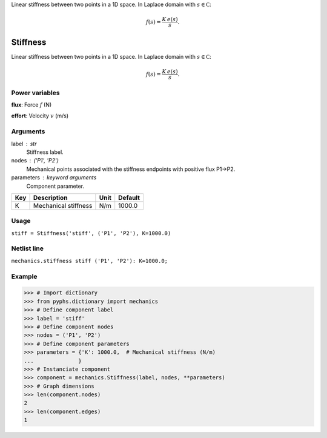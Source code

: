 
.. title: Stiffness
.. slug: mechanics-Stiffness
.. date: 2019-04-28 12:31:26.761412
.. tags: mechanics, mathjax
.. category: component
.. type: text

Linear stiffness between two points in a 1D space. In Laplace domain with :math:`s\in\mathbb C`:

.. math::

    f(s) = \frac{K\,e(s)}{s}.



.. TEASER_END


===========
 Stiffness 
===========


Linear stiffness between two points in a 1D space. In Laplace domain with :math:`s\in\mathbb C`:

.. math::

    f(s) = \frac{K\,e(s)}{s}.



Power variables
---------------

**flux**: Force :math:`f`   (N)

**effort**: Velocity :math:`v`   (m/s)

Arguments
---------

label : str
    Stiffness label.

nodes : ('P1', 'P2')
    Mechanical points associated with the stiffness endpoints with positive flux P1->P2.

parameters : keyword arguments
    Component parameter.

+-----+----------------------+------+---------+
| Key | Description          | Unit | Default |
+=====+======================+======+=========+
| K   | Mechanical stiffness | N/m  | 1000.0  |
+-----+----------------------+------+---------+


Usage
-----

``stiff = Stiffness('stiff', ('P1', 'P2'), K=1000.0)``

Netlist line
------------

``mechanics.stiffness stiff ('P1', 'P2'): K=1000.0;``

Example
-------

>>> # Import dictionary
>>> from pyphs.dictionary import mechanics
>>> # Define component label
>>> label = 'stiff'
>>> # Define component nodes
>>> nodes = ('P1', 'P2')
>>> # Define component parameters
>>> parameters = {'K': 1000.0,  # Mechanical stiffness (N/m)
...              }
>>> # Instanciate component
>>> component = mechanics.Stiffness(label, nodes, **parameters)
>>> # Graph dimensions
>>> len(component.nodes)
2
>>> len(component.edges)
1




